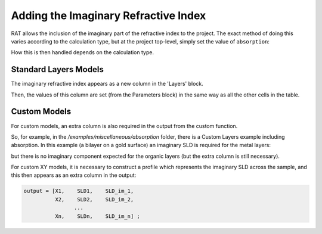 .. _imaginary:

=====================================
Adding the Imaginary Refractive Index
=====================================

RAT allows the inclusion of the imaginary part of the refractive index to the project. The exact method of doing this varies according to the calculation type,
but at the project top-level, simply set the value of ``absorption``:

.. tab-set-code::
    .. code-block:: Matlab

        problem.absorption = true;

    .. code-block:: Python

        problem.absorption = True

How this is then handled depends on the calculation type.

**********************
Standard Layers Models
**********************
The imaginary refractive index appears as a new column in the 'Layers' block.

.. tab-set::
    :class: tab-label-hidden
    :sync-group: code

    .. tab-item:: Matlab
        :sync: Matlab

        .. output:: Matlab

          problem = load('source/tutorial/data/twoContrastExample.mat');
          problem = problem.problem;
          problem.absorption = true;
          problem.layers.displayTable()

    .. tab-item:: Python 
        :sync: Python
        
        .. output:: Python

            # replace with a better project reading method when we have one...
            with open('source/tutorial/data/two_contrast_example.py', "r") as f:
                script = f.read()
            locals = {}
            exec(script, None, locals)
            problem = locals['problem']
            problem.absorption = True
            print(problem.layers)

Then, the values of this column are set (from the Parameters block) in the same way as all the other cells in the table.

*************
Custom Models
*************
For custom models, an extra column is also required in the output from the custom function.

So, for example, in the */examples/miscellaneous/absorption* folder, there is a Custom Layers example including absorption. In this example (a bilayer on a gold surface)
an imaginary SLD is required for the metal layers:

.. tab-set-code::
    .. code-block:: Matlab

        GOLD = [goldThick goldSLD goldISLD goldRough];
        alloyUp = [alloyThick alloySLDUp alloyISLDUp alloyRough];
        alloyDown = [alloyThick alloySLDDown alloyISLDDown alloyRough];
    
    .. code-block:: Python

        gold = [goldThick, goldSLD, goldISLD, goldRough]
        alloyUp = [alloyThick, alloySLDUp, alloyISLDUp, alloyRough]
        alloyDown = [alloyThick, alloySLDDown, alloyISLDDown, alloyRough]


but there is no imaginary component expected for the organic layers (but the extra column is still necessary).

.. tab-set-code::
    .. code-block:: Matlab

        BILTAILS = [thickTail, sldTail, 0, bilayerRough]
        BILHEAD = [thickHead, sldHead, 0, bilayerRough]
        BILME = [thickMe, sldMe, 0, bilayerRough]

    .. code-block:: Python
        
        BILTAILS = [thickTail, sldTail, 0, bilayerRough]
        BILHEAD = [thickHead, sldHead, 0, bilayerRough]
        BILME = [thickMe, sldMe, 0, bilayerRough]

For custom XY models, it is necessary to construct a profile which represents the imaginary SLD across the sample, and this then appears as an extra column in the output:

.. code-block:: console

    output = [X1,    SLD1,    SLD_im_1,
              X2,    SLD2,    SLD_im_2,
                    ...
              Xn,    SLDn,    SLD_im_n] ;

